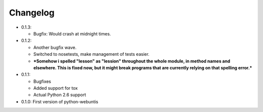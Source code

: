 =========
Changelog
=========

* 0.1.3:

  * Bugfix: Would crash at midnight times.

* 0.1.2:

  * Another bugfix wave.
  * Switched to nosetests, make management of tests easier.
  * ***Somehow i spelled "lesson" as "lession" throughout the whole module, in
    method names and elsewhere. This is fixed now, but it might break programs
    that are currently relying on that spelling error.***

* 0.1.1:

  * Bugfixes
  * Added support for tox
  * Actual Python 2.6 support

* 0.1.0: First version of python-webuntis
